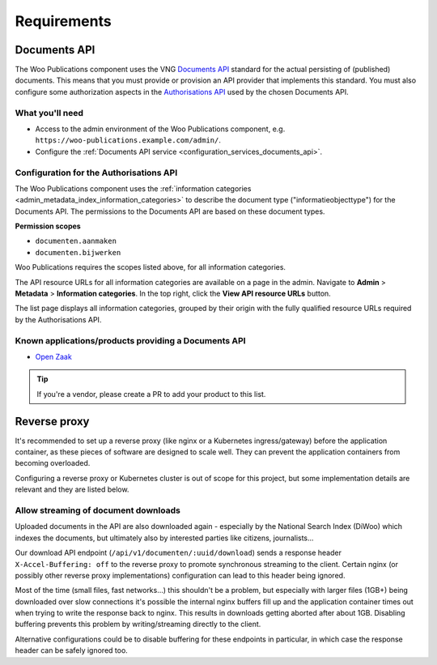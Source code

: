 .. _installation_requirements:

Requirements
============

Documents API
-------------

The Woo Publications component uses the VNG
`Documents API <https://vng-realisatie.github.io/gemma-zaken/standaard/documenten/>`_
standard for the actual persisting of (published) documents. This means that you must
provide or provision an API provider that implements this standard. You must also
configure some authorization aspects in the
`Authorisations API <https://vng-realisatie.github.io/gemma-zaken/standaard/autorisaties/>`_
used by the chosen Documents API.

What you'll need
~~~~~~~~~~~~~~~~

* Access to the admin environment of the Woo Publications component, e.g.
  ``https://woo-publications.example.com/admin/``.
* Configure the :ref:`Documents API service <configuration_services_documents_api>`.

Configuration for the Authorisations API
~~~~~~~~~~~~~~~~~~~~~~~~~~~~~~~~~~~~~~~~

The Woo Publications component uses the
:ref:`information categories <admin_metadata_index_information_categories>` to describe
the document type ("informatieobjecttype") for the Documents API. The permissions to the
Documents API are based on these document types.

**Permission scopes**

* ``documenten.aanmaken``
* ``documenten.bijwerken``

Woo Publications requires the scopes listed above, for all information categories.

The API resource URLs for all information categories are available on a page in the
admin. Navigate to **Admin** > **Metadata** > **Information categories**. In the top
right, click the **View API resource URLs** button.

The list page displays all information categories, grouped by their origin with the
fully qualified resource URLs required by the Authorisations API.

Known applications/products providing a Documents API
~~~~~~~~~~~~~~~~~~~~~~~~~~~~~~~~~~~~~~~~~~~~~~~~~~~~~

* `Open Zaak <https://open-zaak.readthedocs.io/>`_

.. tip:: If you're a vendor, please create a PR to add your product to this list.

Reverse proxy
-------------

It's recommended to set up a reverse proxy (like nginx or a Kubernetes ingress/gateway)
before the application container, as these pieces of software are designed to scale
well. They can prevent the application containers from becoming overloaded.

Configuring a reverse proxy or Kubernetes cluster is out of scope for this project, but
some implementation details are relevant and they are listed below.

Allow streaming of document downloads
~~~~~~~~~~~~~~~~~~~~~~~~~~~~~~~~~~~~~

Uploaded documents in the API are also downloaded again - especially by the National
Search Index (DiWoo) which indexes the documents, but ultimately also by interested
parties like citizens, journalists...

Our download API endpoint (``/api/v1/documenten/:uuid/download``) sends a response
header ``X-Accel-Buffering: off`` to the reverse proxy to promote synchronous streaming
to the client. Certain nginx (or possibly other reverse proxy implementations)
configuration can lead to this header being ignored.

Most of the time (small files, fast networks...) this shouldn't be a problem, but
especially with larger files (1GB+) being downloaded over slow connections it's possible
the internal nginx buffers fill up and the application container times out when trying
to write the response back to nginx. This results in downloads getting aborted after
about 1GB. Disabling buffering prevents this problem by writing/streaming directly to
the client.

Alternative configurations could be to disable buffering for these endpoints in
particular, in which case the response header can be safely ignored too.

.. seealso:: For all the gritty details, you can read more in
   `github issue 164 <https://github.com/GPP-Woo/GPP-publicatiebank/issues/164>`_.
